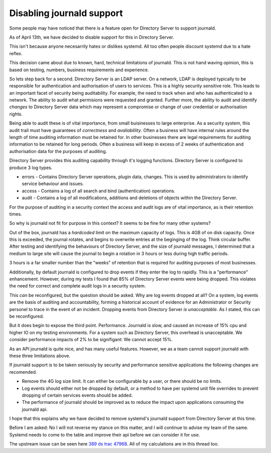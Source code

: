 Disabling journald support
==========================

Some people may have noticed that there is a feature open for Directory Server to support journald.

As of April 13th, we have decided to disable support for this in Directory Server.

This isn't because anyone necesarrily hates or dislikes systemd. All too often people discount systemd due to a hate reflex.

This decision came about due to known, hard, technical limitations of journald. This is not hand waving opinion, this is based on testing, numbers, business requirements and experience.


So lets step back for a second. Directory Server is an LDAP server. On a network, LDAP is deployed typically to be responsible for authentication and authorisation of users to services. This is a highly security sensitive role. This leads to an important facet of security being auditability. For example, the need to track when and who has authenticated to a network. The ability to audit what permisions were requested and granted. Further more, the ability to audit and identify *changes* to Directory Server data which may represent a compromise or change of user credential or authorisation rights.

Being able to audit these is of vital importance, from small buisinesses to large enterprise. As a security system, this audit trail must have guarantees of *correctness* and *avaliablility*. Often a business will have internal rules around the length of time auditing information must be retained for. In other businesses there are legal requirements for auditing information to be retained for long periods. Often a business will keep in excess of 2 weeks of authentication and authorisation data for the purposes of auditing.

Directory Server provides this auditing capability through it's logging functions. Directory Server is configured to produce 3 log types.

* errors - Contains Directory Server operations, plugin data, changes. This is used by administrators to identify service behaviour and issues.
* access - Contains a log of all search and bind (authentication) operations.
* audit - Contains a log of all modifications, additions and deletions of objects within the Directory Server.

For the purpose of auditing in a security context the access and audit logs are of vital importance, as is their retention times.


So why is journald not fit for purpose in this context? It seems to be fine for many other systems?

Out of the box, journald has a *hardcoded* limit on the maximum capacity of logs. This is 4GB of on disk capacity. Once this is exceeded, the journal rotates, and begins to overwrite entries at the beginging of the log. Think circular buffer. After testing and identifying the behaviours of Directory Server, and the size of journald messages, I determined that a medium to large site will cause the journal to begin a rotation in 3 hours or less during high traffic periods.

3 hours is a far smaller number than the "weeks" of retention that is required for auditing purposes of most businesses.


Additionally, by default journald is configured to drop events if they enter the log to rapidly. This is a "performance" enhancement. However, during my tests I found that 85% of Directory Server events were being dropped. This violates the need for correct and complete audit logs in a security system.

This *can* be reconfigured, but the question should be asked. Why are log events dropped at all? On a system, log events are the basis of auditing and accountability, forming a historical account of evidence for an Administrator or Security personel to trace in the event of an incident. Dropping events from Directory Server *is unacceptable*. As I stated, this can be reconfigured.

But it does begin to expose the third point. Performance. Journald is slow, and caused an increase of 15% cpu and higher IO on my testing environments. For a system such as Directory Server, this overhead is unacceptable. We consider performance impacts of 2% to be signifigant: We cannot accept 15%.


As an API journald is quite nice, and has many useful features. However, we as a team cannot support journald with these three limitations above.

If journald support is to be taken seriously by security and performance sensitive applications the following changes are recomended.

* Remove the 4G log size limit. It can either be configurable by a user, or there should be no limits.
* Log events should either not be dropped by default, or a method to have per systemd unit file overrides to prevent dropping of certain services events should be added.
* The performance of journald should be improved as to reduce the impact upon applications consuming the journald api.

I hope that this explains why we have decided to remove systemd's journald support from Directory Server at this time.


Before I am asked: No I will not reverse my stance on this matter, and I will continue to advise my team of the same. Systemd needs to come to the table and improve their api before we can consider it for use.


The upstream issue can be seen here `389 ds trac 47968 <https://fedorahosted.org/389/ticket/47968>`_. All of my calculations are in this thread too.


.. author:: default
.. categories:: none
.. tags:: none
.. comments::

